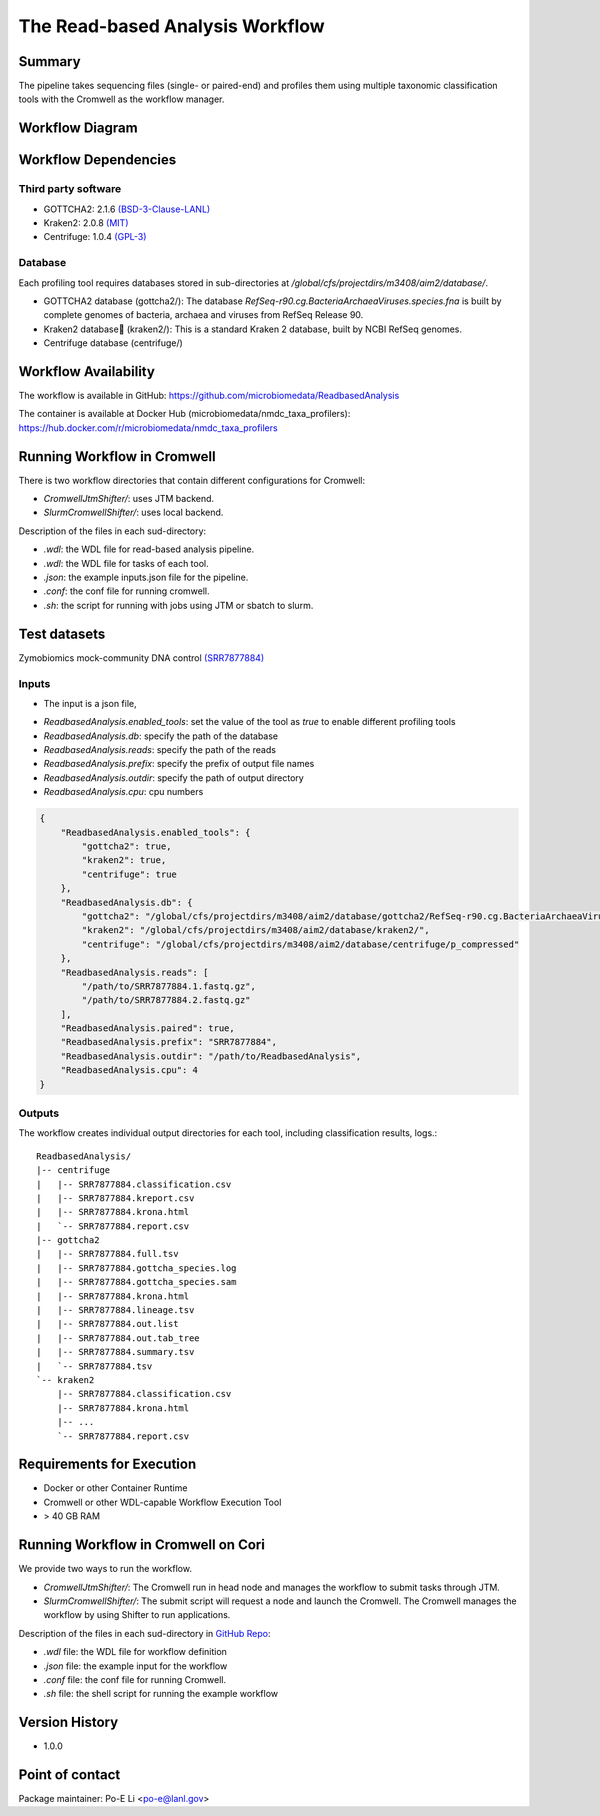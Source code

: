 The Read-based Analysis Workflow
================================

Summary
-------

The pipeline takes sequencing files (single- or paired-end) and profiles them using multiple taxonomic classification tools with the Cromwell as the workflow manager.

Workflow Diagram
----------------

.. image:: readbased_analysis_workflow.png
   :align: center
   :scale: 50%

Workflow Dependencies
---------------------

Third party software
~~~~~~~~~~~~~~~~~~~~

- GOTTCHA2: 2.1.6 `(BSD-3-Clause-LANL) <https://github.com/poeli/GOTTCHA2/blob/master/LICENSE>`_
- Kraken2: 2.0.8 `(MIT) <https://github.com/DerrickWood/kraken2/blob/master/LICENSE>`_
- Centrifuge: 1.0.4 `(GPL-3) <https://github.com/DaehwanKimLab/centrifuge/blob/master/LICENSE>`_

Database 
~~~~~~~~

Each profiling tool requires databases stored in sub-directories at `/global/cfs/projectdirs/m3408/aim2/database/`.

- GOTTCHA2 database (gottcha2/): The database `RefSeq-r90.cg.BacteriaArchaeaViruses.species.fna` is built by complete genomes of bacteria, archaea and viruses from RefSeq Release 90.
- Kraken2 database (kraken2/): This is a standard Kraken 2 database, built by NCBI RefSeq genomes.
- Centrifuge database (centrifuge/)

Workflow Availability
---------------------

The workflow is available in GitHub:
https://github.com/microbiomedata/ReadbasedAnalysis

The container is available at Docker Hub (microbiomedata/nmdc_taxa_profilers):
https://hub.docker.com/r/microbiomedata/nmdc_taxa_profilers


Running Workflow in Cromwell
----------------------------

There is two workflow directories that contain different configurations for Cromwell:

- `CromwellJtmShifter/`: uses JTM backend.
- `SlurmCromwellShifter/`: uses local backend.

Description of the files in each sud-directory:

- `.wdl`: the WDL file for read-based analysis pipeline.
- `.wdl`: the WDL file for tasks of each tool.
- `.json`: the example inputs.json file for the pipeline.
- `.conf`: the conf file for running cromwell.
- `.sh`: the script for running with jobs using JTM or sbatch to slurm.

Test datasets
-------------

Zymobiomics mock-community DNA control `(SRR7877884) <https://www.ebi.ac.uk/ena/browser/view/SRR7877884>`_

Inputs
~~~~~~

* The input is a json file, 
    
- `ReadbasedAnalysis.enabled_tools`: set the value of the tool as `true` to enable different profiling tools
- `ReadbasedAnalysis.db`: specify the path of the database
- `ReadbasedAnalysis.reads`: specify the path of the reads
- `ReadbasedAnalysis.prefix`: specify the prefix of output file names
- `ReadbasedAnalysis.outdir`: specify the path of output directory
- `ReadbasedAnalysis.cpu`: cpu numbers

.. code-block:: JSON

    {
        "ReadbasedAnalysis.enabled_tools": {
            "gottcha2": true,
            "kraken2": true,
            "centrifuge": true
        },
        "ReadbasedAnalysis.db": {
            "gottcha2": "/global/cfs/projectdirs/m3408/aim2/database/gottcha2/RefSeq-r90.cg.BacteriaArchaeaViruses.species.fna",
            "kraken2": "/global/cfs/projectdirs/m3408/aim2/database/kraken2/",
            "centrifuge": "/global/cfs/projectdirs/m3408/aim2/database/centrifuge/p_compressed"
        },
        "ReadbasedAnalysis.reads": [
            "/path/to/SRR7877884.1.fastq.gz",
            "/path/to/SRR7877884.2.fastq.gz"
        ],
        "ReadbasedAnalysis.paired": true,
        "ReadbasedAnalysis.prefix": "SRR7877884",
        "ReadbasedAnalysis.outdir": "/path/to/ReadbasedAnalysis",
        "ReadbasedAnalysis.cpu": 4
    }


Outputs
~~~~~~~

The workflow creates individual output directories for each tool, including classification results, logs.::

    ReadbasedAnalysis/
    |-- centrifuge
    |   |-- SRR7877884.classification.csv
    |   |-- SRR7877884.kreport.csv
    |   |-- SRR7877884.krona.html
    |   `-- SRR7877884.report.csv
    |-- gottcha2
    |   |-- SRR7877884.full.tsv
    |   |-- SRR7877884.gottcha_species.log
    |   |-- SRR7877884.gottcha_species.sam
    |   |-- SRR7877884.krona.html
    |   |-- SRR7877884.lineage.tsv
    |   |-- SRR7877884.out.list
    |   |-- SRR7877884.out.tab_tree
    |   |-- SRR7877884.summary.tsv
    |   `-- SRR7877884.tsv
    `-- kraken2
        |-- SRR7877884.classification.csv
        |-- SRR7877884.krona.html
        |-- ...
        `-- SRR7877884.report.csv


Requirements for Execution
--------------------------

- Docker or other Container Runtime
- Cromwell or other WDL-capable Workflow Execution Tool
- > 40 GB RAM

Running Workflow in Cromwell on Cori
------------------------------------

We provide two ways to run the workflow.  

- `CromwellJtmShifter/`: The Cromwell run in head node and manages the workflow to submit tasks through JTM.
- `SlurmCromwellShifter/`: The submit script will request a node and launch the Cromwell.  The Cromwell manages the workflow by using Shifter to run applications. 

Description of the files in each sud-directory in `GitHub Repo <https://github.com/microbiomedata/ReadsQC>`_:

- `.wdl` file: the WDL file for workflow definition
- `.json` file: the example input for the workflow
- `.conf` file: the conf file for running Cromwell.
- `.sh` file: the shell script for running the example workflow
 
Version History
---------------

- 1.0.0

Point of contact
----------------

Package maintainer: Po-E Li <po-e@lanl.gov>


